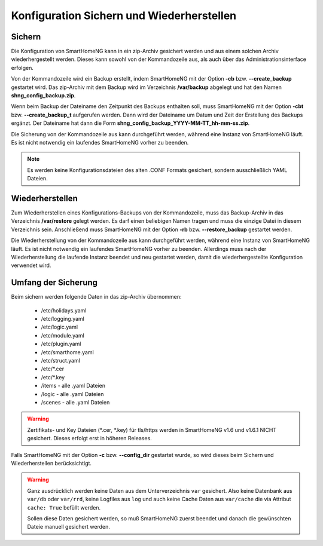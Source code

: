 
.. index:: Konfiguration; Sichern und Wiederherstellen

.. role:: redsup
.. role:: bluesup

==========================================
Konfiguration Sichern und Wiederherstellen
==========================================

.. index:: Backup; Kommandozeile
.. index:: Sichern; Kommandozeile
.. index:: Konfiguration; Backup

-------
Sichern
-------

Die Konfiguration von SmartHomeNG kann in ein zip-Archiv gesichert werden und aus einem solchen Archiv wiederhergestellt
werden. Dieses kann sowohl von der Kommandozeile aus, als auch über das Administrationsinterface erfolgen.

Von der Kommandozeile wird ein Backup erstellt, indem SmartHomeNG mit der Option **-cb** bzw. **--create_backup**
gestartet wird. Das zip-Archiv mit dem Backup wird im Verzeichnis **/var/backup** abgelegt und hat den Namen
**shng_config_backup.zip**.

Wenn beim Backup der Dateiname den Zeitpunkt des Backups enthalten soll, muss SmartHomeNG mit der Option **-cbt** bzw.
**--create_backup_t** aufgerufen werden. Dann wird der Dateiname um Datum und Zeit der Erstellung des Backups ergänzt.
Der Dateiname hat dann die Form **shng_config_backup_YYYY-MM-TT_hh-mm-ss.zip**.

Die Sicherung von der Kommandozeile aus kann durchgeführt werden, während eine Instanz von SmartHomeNG läuft. Es ist
nicht notwendig ein laufendes SmartHomeNG vorher zu beenden.

.. note::

   Es werden keine Konfigurationsdateien des alten .CONF Formats gesichert, sondern ausschließlich YAML Dateien.


.. index:: Restore; Kommandozeile
.. index:: Wiederherstellen; Kommandozeile
.. index:: Konfiguration; Restore

----------------
Wiederherstellen
----------------

Zum Wiederherstellen eines Konfigurations-Backups von der Kommandozeile, muss das Backup-Archiv in das Verzeichnis
**/var/restore** gelegt werden. Es darf einen beliebigen Namen tragen und muss die einzige Datei in diesem Verzeichnis
sein. Anschließend muss SmartHomeNG mit der Option **-rb** bzw. **--restore_backup** gestartet werden.

Die Wiederherstellung von der Kommandozeile aus kann durchgeführt werden, während eine Instanz von SmartHomeNG läuft.
Es ist nicht notwendig ein laufendes SmartHomeNG vorher zu beenden. Allerdings muss nach der Wiederherstellung die
laufende Instanz beendet und neu gestartet werden, damit die wiederhergestellte Konfiguration verwendet wird.


--------------------
Umfang der Sicherung
--------------------

Beim sichern werden folgende Daten in das zip-Archiv übernommen:

  - /etc/holidays.yaml
  - /etc/logging.yaml
  - /etc/logic.yaml
  - /etc/module.yaml
  - /etc/plugin.yaml
  - /etc/smarthome.yaml
  - /etc/struct.yaml
  - /etc/\*.cer
  - /etc/\*.key
  - /items - alle .yaml Dateien
  - /logic - alle .yaml Dateien
  - /scenes - alle .yaml Dateien

.. warning::

    Zertifikats- und Key Dateien (\*.cer, \*.key) für tls/https werden in SmartHomeNG v1.6 und v1.6.1 NICHT gesichert.
    Dieses erfolgt erst in höheren Releases.


Falls SmartHomeNG mit der Option **-c** bzw. **--config_dir** gestartet wurde, so wird dieses beim Sichern und
Wiederherstellen berücksichtigt.


.. warning::

    Ganz ausdrücklich werden keine Daten aus dem Unterverzeichnis ``var`` gesichert.
    Also keine Datenbank aus ``var/db`` oder ``var/rrd``, keine Logfiles aus ``log`` und auch keine Cache Daten aus ``var/cache``
    die via Attribut ``cache: True`` befüllt werden.

    Sollen diese Daten gesichert werden, so muß SmartHomeNG zuerst beendet und danach die gewünschten Dateie manuell gesichert werden.